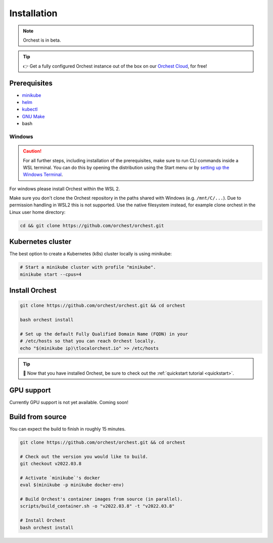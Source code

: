 .. _installation:

Installation
============

.. note::
   Orchest is in beta.

.. tip::
   👉 Get a fully configured Orchest instance out of the box on our `Orchest Cloud
   <https://cloud.orchest.io/signup>`_, for free!

Prerequisites
-------------

* `minikube <https://minikube.sigs.k8s.io/docs/start/>`_
* `helm <https://helm.sh/docs/intro/install/>`_
* `kubectl <https://kubernetes.io/docs/tasks/tools/#kubectl>`_
* `GNU Make <https://www.gnu.org/software/make/>`_
* bash

Windows
~~~~~~~
.. caution::
   For all further steps, including installation of the prerequisites, make sure to run CLI commands
   inside a WSL terminal. You can do this by opening the distribution using the Start menu or by
   `setting up the Windows Terminal
   <https://docs.microsoft.com/en-us/windows/wsl/setup/environment#set-up-windows-terminal>`_.

For windows please install Orchest within the WSL 2.

Make sure you don't clone the Orchest repository in the paths shared with Windows (e.g.
``/mnt/C/...``). Due to permission handling in WSL2 this is not supported. Use the native filesystem
instead, for example clone orchest in the Linux user home directory:

.. code-block:: bash

   cd && git clone https://github.com/orchest/orchest.git

Kubernetes cluster
------------------
The best option to create a Kubernetes (k8s) cluster locally is using minikube:

.. code-block:: bash

   # Start a minikube cluster with profile "minikube".
   minikube start --cpus=4

.. _regular installation:

Install Orchest
---------------
.. code-block:: bash

   git clone https://github.com/orchest/orchest.git && cd orchest

   bash orchest install

   # Set up the default Fully Qualified Domain Name (FQDN) in your
   # /etc/hosts so that you can reach Orchest locally.
   echo "$(minikube ip)\tlocalorchest.io" >> /etc/hosts

.. tip::
   🎉 Now that you have installed Orchest, be sure to check out the :ref:`quickstart tutorial
   <quickstart>`.

.. _installation gpu support:

GPU support
-----------
Currently GPU support is not yet available. Coming soon!


Build from source
-----------------
You can expect the build to finish in roughly 15 minutes.

.. code-block:: bash

   git clone https://github.com/orchest/orchest.git && cd orchest

   # Check out the version you would like to build.
   git checkout v2022.03.8

   # Activate `minikube`'s docker
   eval $(minikube -p minikube docker-env)

   # Build Orchest's container images from source (in parallel).
   scripts/build_container.sh -o "v2022.03.8" -t "v2022.03.8"

   # Install Orchest
   bash orchest install
